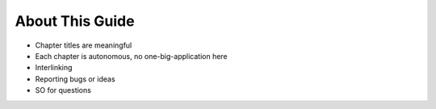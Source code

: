 ================
About This Guide
================


- Chapter titles are meaningful

- Each chapter is autonomous, no one-big-application here

- Interlinking

- Reporting bugs or ideas

- SO for questions